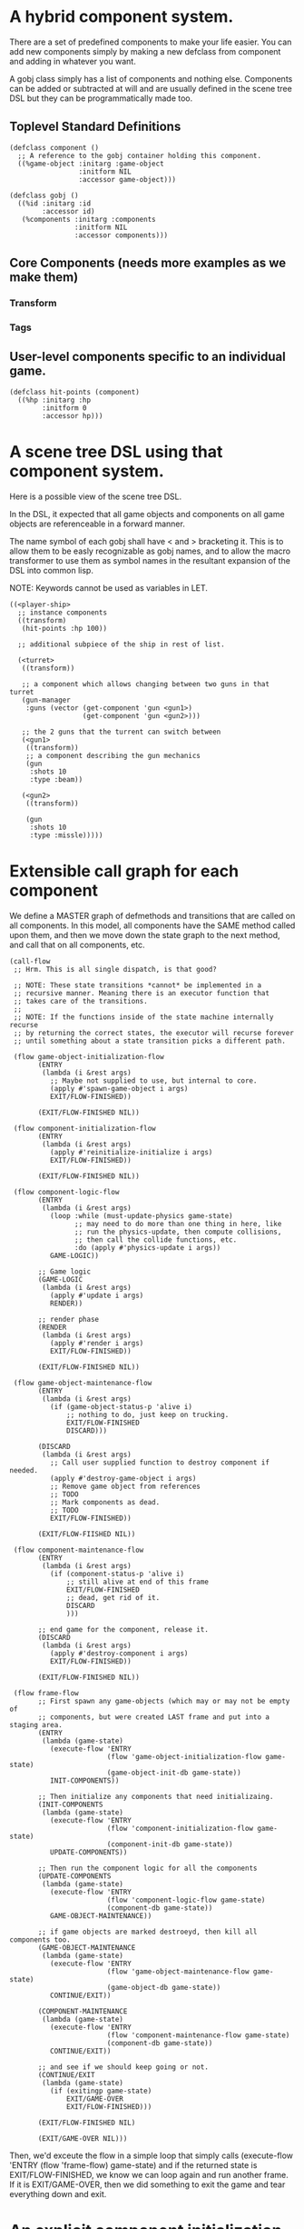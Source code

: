 * A hybrid component system.
There are a set of predefined components to make your life easier.
You can add new components simply by making a new defclass from component
and adding in whatever you want.

A gobj class simply has a list of components and nothing else.
Components can be added or subtracted at will and are usually defined
in the scene tree DSL but they can be programmatically made too.

** Toplevel Standard Definitions
#+BEGIN_SRC common-lisp
(defclass component ()
  ;; A reference to the gobj container holding this component.
  ((%game-object :initarg :game-object
                 :initform NIL
                 :accessor game-object)))

(defclass gobj ()
  ((%id :initarg :id
        :accessor id)
   (%components :initarg :components
                :initform NIL
                :accessor components)))
#+END_SRC

** Core Components (needs more examples as we make them)
*** Transform
*** Tags
** User-level components specific to an individual game.
#+BEGIN_SRC common-lisp
(defclass hit-points (component)
  ((%hp :initarg :hp
        :initform 0
        :accessor hp)))
#+END_SRC


* A scene tree DSL using that component system.
Here is a possible view of the scene tree DSL.

In the DSL, it expected that all game objects and components on all
game objects are referenceable in a forward manner.

The name symbol of each gobj shall have < and > bracketing it. This
is to allow them to be easly recognizable as gobj names, and to
allow the macro transformer to use them as symbol names in the
resultant expansion of the DSL into common lisp.

NOTE: Keywords cannot be used as variables in LET.

#+BEGIN_SRC common-lisp
((<player-ship>
  ;; instance components
  ((transform)
   (hit-points :hp 100))

  ;; additional subpiece of the ship in rest of list.

  (<turret>
   ((transform))

   ;; a component which allows changing between two guns in that turret
   (gun-manager
    :guns (vector (get-component 'gun <gun1>)
                  (get-component 'gun <gun2>)))

   ;; the 2 guns that the turrent can switch between
   (<gun1>
    ((transform))
    ;; a component describing the gun mechanics
    (gun
     :shots 10
     :type :beam))

   (<gun2>
    ((transform))

    (gun
     :shots 10
     :type :missle)))))
#+END_SRC

* Extensible call graph for each component
We define a MASTER graph of defmethods and transitions that are called on
all components. In this model, all components have the SAME method called
upon them, and then we move down the state graph to the next method, and
call that on all components, etc.

#+BEGIN_SRC common-lisp
(call-flow
 ;; Hrm. This is all single dispatch, is that good?

 ;; NOTE: These state transitions *cannot* be implemented in a
 ;; recursive manner. Meaning there is an executor function that
 ;; takes care of the transitions.
 ;;
 ;; NOTE: If the functions inside of the state machine internally recurse
 ;; by returning the correct states, the executor will recurse forever
 ;; until something about a state transition picks a different path.

 (flow game-object-initialization-flow
       (ENTRY
        (lambda (i &rest args)
          ;; Maybe not supplied to use, but internal to core.
          (apply #'spawn-game-object i args)
          EXIT/FLOW-FINISHED))

       (EXIT/FLOW-FINISHED NIL))

 (flow component-initialization-flow
       (ENTRY
        (lambda (i &rest args)
          (apply #'reinitialize-initialize i args)
          EXIT/FLOW-FINISHED))

       (EXIT/FLOW-FINISHED NIL))

 (flow component-logic-flow
       (ENTRY
        (lambda (i &rest args)
          (loop :while (must-update-physics game-state)
                ;; may need to do more than one thing in here, like
                ;; run the physics-update, then compute collisions,
                ;; then call the collide functions, etc.
                :do (apply #'physics-update i args))
          GAME-LOGIC))

       ;; Game logic
       (GAME-LOGIC
        (lambda (i &rest args)
          (apply #'update i args)
          RENDER))

       ;; render phase
       (RENDER
        (lambda (i &rest args)
          (apply #'render i args)
          EXIT/FLOW-FINISHED))

       (EXIT/FLOW-FINISHED NIL))

 (flow game-object-maintenance-flow
       (ENTRY
        (lambda (i &rest args)
          (if (game-object-status-p 'alive i)
              ;; nothing to do, just keep on trucking.
              EXIT/FLOW-FINISHED
              DISCARD)))

       (DISCARD
        (lambda (i &rest args)
          ;; Call user supplied function to destroy component if needed.
          (apply #'destroy-game-object i args)
          ;; Remove game object from references
          ;; TODO
          ;; Mark components as dead.
          ;; TODO
          EXIT/FLOW-FINISHED))

       (EXIT/FLOW-FIISHED NIL))

 (flow component-maintenance-flow
       (ENTRY
        (lambda (i &rest args)
          (if (component-status-p 'alive i)
              ;; still alive at end of this frame
              EXIT/FLOW-FINISHED
              ;; dead, get rid of it.
              DISCARD
              )))

       ;; end game for the component, release it.
       (DISCARD
        (lambda (i &rest args)
          (apply #'destroy-component i args)
          EXIT/FLOW-FINISHED))

       (EXIT/FLOW-FINISHED NIL))

 (flow frame-flow
       ;; First spawn any game-objects (which may or may not be empty of
       ;; components, but were created LAST frame and put into a staging area.
       (ENTRY
        (lambda (game-state)
          (execute-flow 'ENTRY
                        (flow 'game-object-initialization-flow game-state)
                        (game-object-init-db game-state))
          INIT-COMPONENTS))

       ;; Then initialize any components that need initializaing.
       (INIT-COMPONENTS
        (lambda (game-state)
          (execute-flow 'ENTRY
                        (flow 'component-initialization-flow game-state)
                        (component-init-db game-state))
          UPDATE-COMPONENTS))

       ;; Then run the component logic for all the components
       (UPDATE-COMPONENTS
        (lambda (game-state)
          (execute-flow 'ENTRY
                        (flow 'component-logic-flow game-state)
                        (component-db game-state))
          GAME-OBJECT-MAINTENANCE))

       ;; if game objects are marked destroeyd, then kill all components too.
       (GAME-OBJECT-MAINTENANCE
        (lambda (game-state)
          (execute-flow 'ENTRY
                        (flow 'game-object-maintenance-flow game-state)
                        (game-object-db game-state))
          CONTINUE/EXIT))

       (COMPONENT-MAINTENANCE
        (lambda (game-state)
          (execute-flow 'ENTRY
                        (flow 'component-maintenance-flow game-state)
                        (component-db game-state))
          CONTINUE/EXIT))

       ;; and see if we should keep going or not.
       (CONTINUE/EXIT
        (lambda (game-state)
          (if (exitingp game-state)
              EXIT/GAME-OVER
              EXIT/FLOW-FINISHED)))

       (EXIT/FLOW-FINISHED NIL)

       (EXIT/GAME-OVER NIL)))
#+END_SRC

Then, we'd exceute the flow in a simple loop that simply
calls (execute-flow 'ENTRY (flow 'frame-flow) game-state) and if
the returned state is EXIT/FLOW-FINISHED, we know we can loop again
and run another frame. If it is EXIT/GAME-OVER, then we did something
to exit the game and tear everything down and exit.

* An explicit component initialization description.
Apply all of the call-graph methods to all components ordered
by type of component.

#+BEGIN_SRC common-lisp
(flow-graphs

 ;; This flow graph states how to order the components when the call-flow
 ;; methods flow graph is applied to them.
 (component-method-flow
  ;; T is the root of the DAG and all paths go to NIL, the _last_ leaf
  ;; that is in the DAG. The last transition can be explicit, or
  ;; implicitly defined.

  ;; Subdags are graphs that are spliced into the dag graph whereever they are
  ;; used in the dag.
  (subdags
   (unordered ()))

  ;; Only have two components will make more for better example.
  ;; But, this says, that all transform components must have their methods
  ;; called on them BEFORE all hit-point components.
  ;;
  ;; NOTE: During generation of the code to apply this, any type discovered
  ;; that is not in the below graph automatically gets added to 'unordered'
  ;; so the ordering between those types is undefined.
  (dag
   (T -> transform -> hitpoints -> unordered -> NIL))))
#+END_SRC
